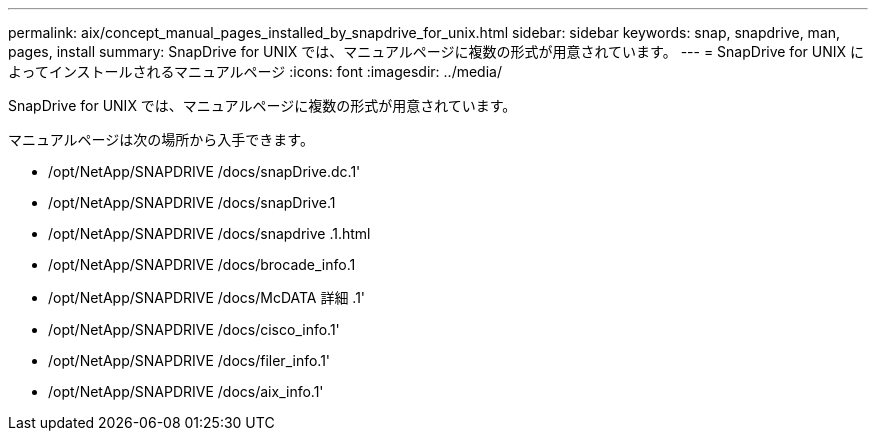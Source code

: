 ---
permalink: aix/concept_manual_pages_installed_by_snapdrive_for_unix.html 
sidebar: sidebar 
keywords: snap, snapdrive, man, pages, install 
summary: SnapDrive for UNIX では、マニュアルページに複数の形式が用意されています。 
---
= SnapDrive for UNIX によってインストールされるマニュアルページ
:icons: font
:imagesdir: ../media/


[role="lead"]
SnapDrive for UNIX では、マニュアルページに複数の形式が用意されています。

マニュアルページは次の場所から入手できます。

* /opt/NetApp/SNAPDRIVE /docs/snapDrive.dc.1'
* /opt/NetApp/SNAPDRIVE /docs/snapDrive.1
* /opt/NetApp/SNAPDRIVE /docs/snapdrive .1.html
* /opt/NetApp/SNAPDRIVE /docs/brocade_info.1
* /opt/NetApp/SNAPDRIVE /docs/McDATA 詳細 .1'
* /opt/NetApp/SNAPDRIVE /docs/cisco_info.1'
* /opt/NetApp/SNAPDRIVE /docs/filer_info.1'
* /opt/NetApp/SNAPDRIVE /docs/aix_info.1'

